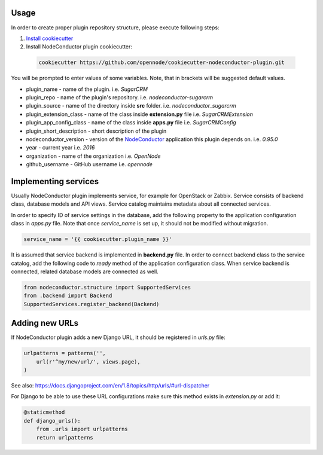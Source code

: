 Usage
=====

In order to create proper plugin repository structure, please execute following steps:

1. `Install cookiecutter <http://cookiecutter.readthedocs.org/en/latest/installation.html>`_

2. Install NodeConductor plugin cookiecutter:

  .. code-block:: bash

    cookiecutter https://github.com/opennode/cookiecutter-nodeconductor-plugin.git


You will be prompted to enter values of some variables.
Note, that in brackets will be suggested default values.

- plugin_name - name of the plugin. i.e. `SugarCRM`
- plugin_repo - name of the plugin's repository. i.e. `nodeconductor-sugarcrm`
- plugin_source - name of the directory inside **src** folder. i.e. `nodeconductor_sugarcrm`
- plugin_extension_class - name of the class inside **extension.py** file i.e. `SugarCRMExtension`
- plugin_app_config_class - name of the class inside **apps.py** file i.e. `SugarCRMConfig`
- plugin_short_description - short description of the plugin
- nodeconductor_version - version of the `NodeConductor <http://nodeconductor.readthedocs.org/en/stable/index.html>`_
  application this plugin depends on. i.e. `0.95.0`
- year - current year i.e. `2016`
- organization - name of the organization i.e. `OpenNode`
- github_username - GitHub username i.e. `opennode`


Implementing services
=====================

Usually NodeConductor plugin implements service, for example for OpenStack or Zabbix.
Service consists of backend class, database models and API views. Service catalog maintains metadata about all connected services.

In order to specify ID of service settings in the database, add the following property to the application configuration class in `apps.py` file.
Note that once `service_name` is set up, it should not be modified without migration.

.. code-block:: python

    service_name = '{{ cookiecutter.plugin_name }}'


It is assumed that service backend is implemented in **backend.py** file.
In order to connect backend class to the service catalog, add the following code to `ready` method of the application configuration class.
When service backend is connected, related database models are connected as well.

.. code-block:: python

    from nodeconductor.structure import SupportedServices
    from .backend import Backend
    SupportedServices.register_backend(Backend)

Adding new URLs
===============

If NodeConductor plugin adds a new Django URL, it should be registered in `urls.py` file:

.. code-block:: python

    urlpatterns = patterns('',
        url(r'^my/new/url/', views.page),
    )

See also: https://docs.djangoproject.com/en/1.8/topics/http/urls/#url-dispatcher

For Django to be able to use these URL configurations make sure this method exists in `extension.py` or add it:

.. code-block:: python

    @staticmethod
    def django_urls():
        from .urls import urlpatterns
        return urlpatterns

